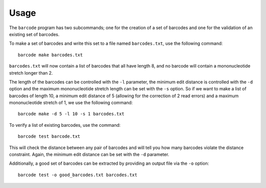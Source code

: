 Usage
=====

The ``barcode`` program has two subcommands; one for the creation of a
set of barcodes and one for the validation of an existing set of
barcodes.

To make a set of barcodes and write this set to a file named
``barcodes.txt``, use the following command:

::

   barcode make barcodes.txt

``barcodes.txt`` will now contain a list of barcodes that all have
length 8, and no barcode will contain a mononucleotide stretch longer
than 2.

The length of the barcodes can be controlled with the ``-l`` parameter,
the minimum edit distance is controlled with the ``-d`` option and the
maximum mononucleotide stretch length can be set with the ``-s`` option.
So if we want to make a list of barcodes of length 10, a minimum edit
distance of 5 (allowing for the correction of 2 read errors) and a
maximum mononucleotide stretch of 1, we use the following command:

::

   barcode make -d 5 -l 10 -s 1 barcodes.txt

To verify a list of existing barcodes, use the command:

::

   barcode test barcode.txt

This will check the distance between any pair of barcodes and will tell
you how many barcodes violate the distance constraint. Again, the
minimum edit distance can be set with the ``-d`` parameter.

Additionally, a good set of barcodes can be extracted by providing an
output file via the ``-o`` option:

::

   barcode test -o good_barcodes.txt barcodes.txt
